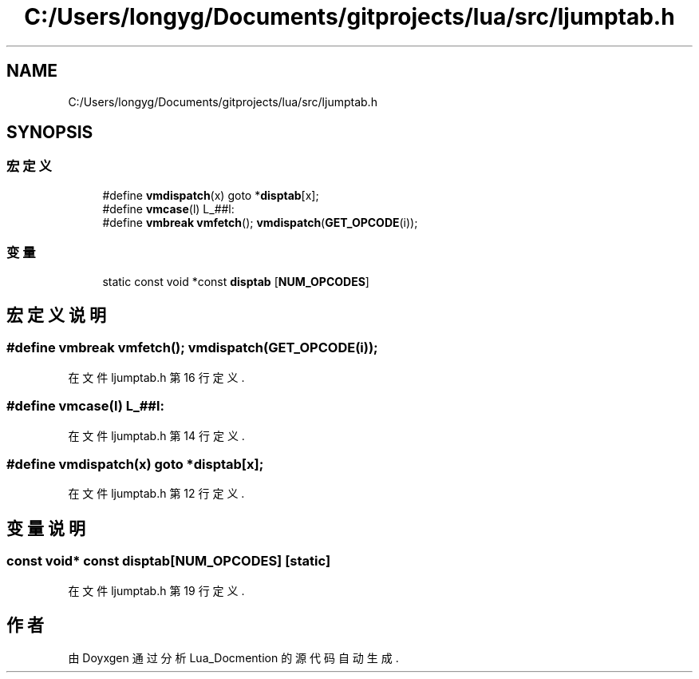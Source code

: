 .TH "C:/Users/longyg/Documents/gitprojects/lua/src/ljumptab.h" 3 "2020年 九月 9日 星期三" "Version 1.0" "Lua_Docmention" \" -*- nroff -*-
.ad l
.nh
.SH NAME
C:/Users/longyg/Documents/gitprojects/lua/src/ljumptab.h
.SH SYNOPSIS
.br
.PP
.SS "宏定义"

.in +1c
.ti -1c
.RI "#define \fBvmdispatch\fP(x)   goto *\fBdisptab\fP[x];"
.br
.ti -1c
.RI "#define \fBvmcase\fP(l)   L_##l:"
.br
.ti -1c
.RI "#define \fBvmbreak\fP   \fBvmfetch\fP(); \fBvmdispatch\fP(\fBGET_OPCODE\fP(i));"
.br
.in -1c
.SS "变量"

.in +1c
.ti -1c
.RI "static const void *const \fBdisptab\fP [\fBNUM_OPCODES\fP]"
.br
.in -1c
.SH "宏定义说明"
.PP 
.SS "#define vmbreak   \fBvmfetch\fP(); \fBvmdispatch\fP(\fBGET_OPCODE\fP(i));"

.PP
在文件 ljumptab\&.h 第 16 行定义\&.
.SS "#define vmcase(l)   L_##l:"

.PP
在文件 ljumptab\&.h 第 14 行定义\&.
.SS "#define vmdispatch(x)   goto *\fBdisptab\fP[x];"

.PP
在文件 ljumptab\&.h 第 12 行定义\&.
.SH "变量说明"
.PP 
.SS "const void* const disptab[\fBNUM_OPCODES\fP]\fC [static]\fP"

.PP
在文件 ljumptab\&.h 第 19 行定义\&.
.SH "作者"
.PP 
由 Doyxgen 通过分析 Lua_Docmention 的 源代码自动生成\&.
